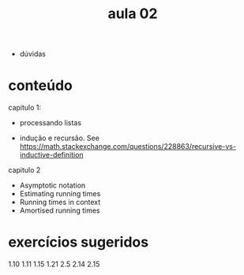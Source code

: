 #+title: aula 02

- dúvidas

* conteúdo

capitulo 1:

- processando listas

- indução e recursão. See
  https://math.stackexchange.com/questions/228863/recursive-vs-inductive-definition


capitulo 2

- Asymptotic notation
- Estimating running times
- Running times in context
- Amortised running times


* exercícios sugeridos

1.10
1.11
1.15
1.21
2.5
2.14
2.15
